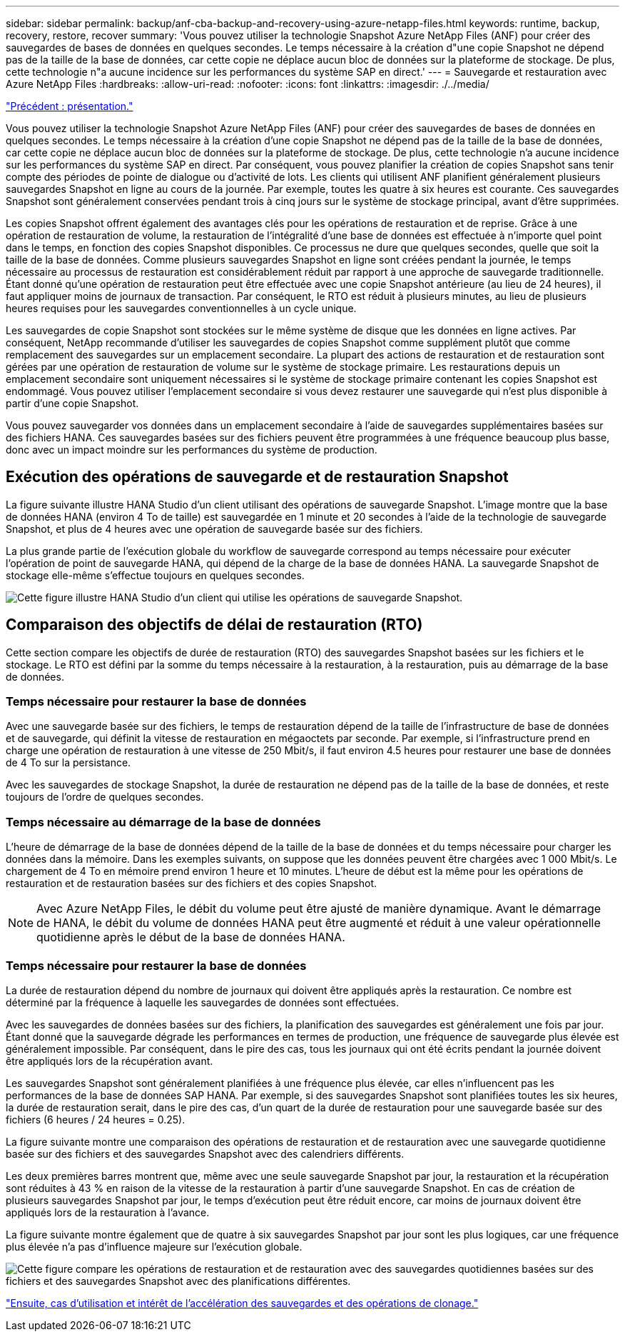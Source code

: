 ---
sidebar: sidebar 
permalink: backup/anf-cba-backup-and-recovery-using-azure-netapp-files.html 
keywords: runtime, backup, recovery, restore, recover 
summary: 'Vous pouvez utiliser la technologie Snapshot Azure NetApp Files (ANF) pour créer des sauvegardes de bases de données en quelques secondes. Le temps nécessaire à la création d"une copie Snapshot ne dépend pas de la taille de la base de données, car cette copie ne déplace aucun bloc de données sur la plateforme de stockage. De plus, cette technologie n"a aucune incidence sur les performances du système SAP en direct.' 
---
= Sauvegarde et restauration avec Azure NetApp Files
:hardbreaks:
:allow-uri-read: 
:nofooter: 
:icons: font
:linkattrs: 
:imagesdir: ./../media/


link:anf-cba-overview.html["Précédent : présentation."]

[role="lead"]
Vous pouvez utiliser la technologie Snapshot Azure NetApp Files (ANF) pour créer des sauvegardes de bases de données en quelques secondes. Le temps nécessaire à la création d'une copie Snapshot ne dépend pas de la taille de la base de données, car cette copie ne déplace aucun bloc de données sur la plateforme de stockage. De plus, cette technologie n'a aucune incidence sur les performances du système SAP en direct. Par conséquent, vous pouvez planifier la création de copies Snapshot sans tenir compte des périodes de pointe de dialogue ou d'activité de lots. Les clients qui utilisent ANF planifient généralement plusieurs sauvegardes Snapshot en ligne au cours de la journée. Par exemple, toutes les quatre à six heures est courante. Ces sauvegardes Snapshot sont généralement conservées pendant trois à cinq jours sur le système de stockage principal, avant d'être supprimées.

Les copies Snapshot offrent également des avantages clés pour les opérations de restauration et de reprise. Grâce à une opération de restauration de volume, la restauration de l'intégralité d'une base de données est effectuée à n'importe quel point dans le temps, en fonction des copies Snapshot disponibles. Ce processus ne dure que quelques secondes, quelle que soit la taille de la base de données. Comme plusieurs sauvegardes Snapshot en ligne sont créées pendant la journée, le temps nécessaire au processus de restauration est considérablement réduit par rapport à une approche de sauvegarde traditionnelle. Étant donné qu'une opération de restauration peut être effectuée avec une copie Snapshot antérieure (au lieu de 24 heures), il faut appliquer moins de journaux de transaction. Par conséquent, le RTO est réduit à plusieurs minutes, au lieu de plusieurs heures requises pour les sauvegardes conventionnelles à un cycle unique.

Les sauvegardes de copie Snapshot sont stockées sur le même système de disque que les données en ligne actives. Par conséquent, NetApp recommande d'utiliser les sauvegardes de copies Snapshot comme supplément plutôt que comme remplacement des sauvegardes sur un emplacement secondaire. La plupart des actions de restauration et de restauration sont gérées par une opération de restauration de volume sur le système de stockage primaire. Les restaurations depuis un emplacement secondaire sont uniquement nécessaires si le système de stockage primaire contenant les copies Snapshot est endommagé. Vous pouvez utiliser l'emplacement secondaire si vous devez restaurer une sauvegarde qui n'est plus disponible à partir d'une copie Snapshot.

Vous pouvez sauvegarder vos données dans un emplacement secondaire à l'aide de sauvegardes supplémentaires basées sur des fichiers HANA. Ces sauvegardes basées sur des fichiers peuvent être programmées à une fréquence beaucoup plus basse, donc avec un impact moindre sur les performances du système de production.



== Exécution des opérations de sauvegarde et de restauration Snapshot

La figure suivante illustre HANA Studio d'un client utilisant des opérations de sauvegarde Snapshot. L'image montre que la base de données HANA (environ 4 To de taille) est sauvegardée en 1 minute et 20 secondes à l'aide de la technologie de sauvegarde Snapshot, et plus de 4 heures avec une opération de sauvegarde basée sur des fichiers.

La plus grande partie de l'exécution globale du workflow de sauvegarde correspond au temps nécessaire pour exécuter l'opération de point de sauvegarde HANA, qui dépend de la charge de la base de données HANA. La sauvegarde Snapshot de stockage elle-même s'effectue toujours en quelques secondes.

image:anf-cba-image1.png["Cette figure illustre HANA Studio d'un client qui utilise les opérations de sauvegarde Snapshot."]



== Comparaison des objectifs de délai de restauration (RTO)

Cette section compare les objectifs de durée de restauration (RTO) des sauvegardes Snapshot basées sur les fichiers et le stockage. Le RTO est défini par la somme du temps nécessaire à la restauration, à la restauration, puis au démarrage de la base de données.



=== Temps nécessaire pour restaurer la base de données

Avec une sauvegarde basée sur des fichiers, le temps de restauration dépend de la taille de l'infrastructure de base de données et de sauvegarde, qui définit la vitesse de restauration en mégaoctets par seconde. Par exemple, si l'infrastructure prend en charge une opération de restauration à une vitesse de 250 Mbit/s, il faut environ 4.5 heures pour restaurer une base de données de 4 To sur la persistance.

Avec les sauvegardes de stockage Snapshot, la durée de restauration ne dépend pas de la taille de la base de données, et reste toujours de l'ordre de quelques secondes.



=== Temps nécessaire au démarrage de la base de données

L'heure de démarrage de la base de données dépend de la taille de la base de données et du temps nécessaire pour charger les données dans la mémoire. Dans les exemples suivants, on suppose que les données peuvent être chargées avec 1 000 Mbit/s. Le chargement de 4 To en mémoire prend environ 1 heure et 10 minutes. L'heure de début est la même pour les opérations de restauration et de restauration basées sur des fichiers et des copies Snapshot.


NOTE: Avec Azure NetApp Files, le débit du volume peut être ajusté de manière dynamique. Avant le démarrage de HANA, le débit du volume de données HANA peut être augmenté et réduit à une valeur opérationnelle quotidienne après le début de la base de données HANA.



=== Temps nécessaire pour restaurer la base de données

La durée de restauration dépend du nombre de journaux qui doivent être appliqués après la restauration. Ce nombre est déterminé par la fréquence à laquelle les sauvegardes de données sont effectuées.

Avec les sauvegardes de données basées sur des fichiers, la planification des sauvegardes est généralement une fois par jour. Étant donné que la sauvegarde dégrade les performances en termes de production, une fréquence de sauvegarde plus élevée est généralement impossible. Par conséquent, dans le pire des cas, tous les journaux qui ont été écrits pendant la journée doivent être appliqués lors de la récupération avant.

Les sauvegardes Snapshot sont généralement planifiées à une fréquence plus élevée, car elles n'influencent pas les performances de la base de données SAP HANA. Par exemple, si des sauvegardes Snapshot sont planifiées toutes les six heures, la durée de restauration serait, dans le pire des cas, d'un quart de la durée de restauration pour une sauvegarde basée sur des fichiers (6 heures / 24 heures = 0.25).

La figure suivante montre une comparaison des opérations de restauration et de restauration avec une sauvegarde quotidienne basée sur des fichiers et des sauvegardes Snapshot avec des calendriers différents.

Les deux premières barres montrent que, même avec une seule sauvegarde Snapshot par jour, la restauration et la récupération sont réduites à 43 % en raison de la vitesse de la restauration à partir d'une sauvegarde Snapshot. En cas de création de plusieurs sauvegardes Snapshot par jour, le temps d'exécution peut être réduit encore, car moins de journaux doivent être appliqués lors de la restauration à l'avance.

La figure suivante montre également que de quatre à six sauvegardes Snapshot par jour sont les plus logiques, car une fréquence plus élevée n'a pas d'influence majeure sur l'exécution globale.

image:anf-cba-image2.png["Cette figure compare les opérations de restauration et de restauration avec des sauvegardes quotidiennes basées sur des fichiers et des sauvegardes Snapshot avec des planifications différentes."]

link:anf-cba-use-cases-and-value-of-accelerated-backup-and-cloning-operations_overview.html["Ensuite, cas d'utilisation et intérêt de l'accélération des sauvegardes et des opérations de clonage."]
